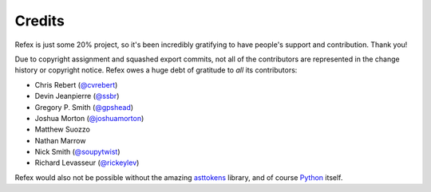 Credits
=======

Refex is just some 20% project, so it's been incredibly gratifying to have
people's support and contribution. Thank you!

Due to copyright assignment and squashed export commits, not all of the
contributors are represented in the change history or copyright notice. Refex
owes a huge debt of gratitude to *all* its contributors:

* Chris Rebert (`@cvrebert <https://github.com/cvrebert>`_)
* Devin Jeanpierre (`@ssbr <https://github.com/ssbr>`_)
* Gregory P. Smith (`@gpshead <https://github.com/gpshead>`_)
* Joshua Morton (`@joshuamorton <https://github.com/joshuamorton>`_)
* Matthew Suozzo
* Nathan Marrow
* Nick Smith (`@soupytwist <https://github.com/soupytwist>`_)
* Richard Levasseur (`@rickeylev <https://github.com/rickeylev>`_)

Refex would also not be possible without the amazing
`asttokens <https://github.com/gristlabs/asttokens>`_ library, and of course
`Python <https://www.python.org/>`_ itself.
